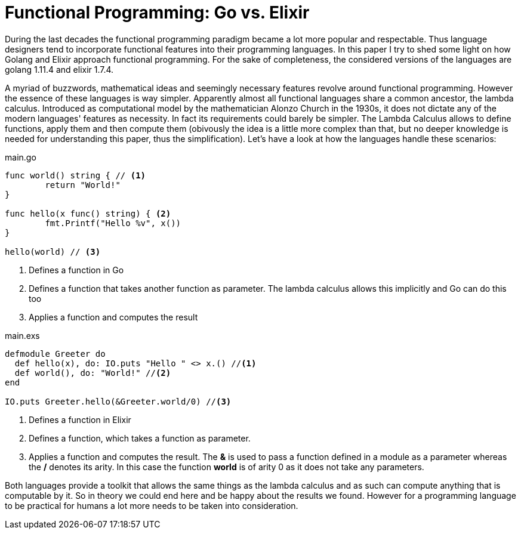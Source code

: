 = Functional Programming: Go vs. Elixir

During the last decades the functional programming paradigm became a lot more popular and respectable. Thus language designers tend to incorporate functional features into their programming languages. In this paper I try to shed some light on how Golang and Elixir approach functional programming. For the sake of completeness, the considered versions of the languages are golang 1.11.4 and elixir 1.7.4. +

A myriad of buzzwords, mathematical ideas and seemingly necessary features revolve around functional programming. However the essence of these languages is way simpler.  Apparently almost all functional languages share a common ancestor, the lambda calculus. Introduced as computational model by the mathematician Alonzo Church in the 1930s, it does not dictate any of the modern languages' features as necessity. In fact its requirements could barely be simpler. The Lambda Calculus allows to define functions, apply them and then compute them (obivously the idea is a little more complex than that, but no deeper knowledge is needed for understanding this paper, thus the simplification). Let's have a look at how the languages handle these scenarios:

.main.go
[source, go]
----

func world() string { // <1>
	return "World!"
}

func hello(x func() string) { <2>
	fmt.Printf("Hello %v", x())
}

hello(world) // <3>

----

<1> Defines a function in Go
<2> Defines a function that takes another function as parameter. The lambda calculus allows this implicitly and Go can do this too
<3> Applies a function and computes the result

.main.exs
[source, elixir]
----

defmodule Greeter do
  def hello(x), do: IO.puts "Hello " <> x.() //<1>
  def world(), do: "World!" //<2>
end

IO.puts Greeter.hello(&Greeter.world/0) //<3>

----

<1> Defines a function in Elixir
<2> Defines a function, which takes a function as parameter. 
<3> Applies a function and computes the result. The *&* is used to pass a function defined in a module as a parameter whereas the */* denotes its arity. In this case the function *world* is of arity 0 as it does not take any parameters.

Both languages provide a toolkit that allows the same things as the lambda calculus and as such can compute anything that is computable by it. So in theory we could end here and be happy about the results we found. However for a programming language to be practical for humans a lot more needs to be taken into consideration.


